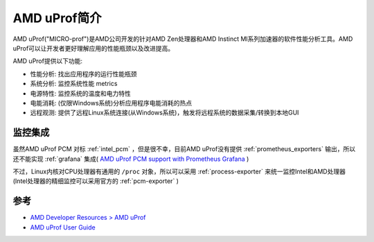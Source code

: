 .. _intro_amd_uprof:

=====================
AMD uProf简介
=====================

AMD uProf("MICRO-prof")是AMD公司开发的针对AMD Zen处理器和AMD Instinct MI系列加速器的软件性能分析工具。AMD uProf可以让开发者更好理解应用的性能瓶颈以及改进提高。

AMD uProf提供以下功能:

- 性能分析: 找出应用程序的运行性能瓶颈
- 系统分析: 监控系统性能 metrics
- 电源特性: 监控系统的温度和电力特性
- 电能消耗: (仅限Windows系统)分析应用程序电能消耗的热点
- 远程观测: 提供了远程Linux系统连接(从Windows系统)，触发将远程系统的数据采集/转换到本地GUI


监控集成
=========

虽然AMD uProf PCM 对标 :ref:`intel_pcm` ，但是很不幸，目前AMD uProf没有提供 :ref:`prometheus_exporters` 输出，所以还不能实现 :ref:`grafana` 集成( `AMD uProf PCM support with Prometheus Grafana <https://community.amd.com/t5/server-gurus-discussions/amd-uprof-pcm-support-with-prometheus-grafana/m-p/560626>`_ )

不过，Linux内核对CPU处理器有通用的 ``/proc`` 对象，所以可以采用 :ref:`process-exporter` 来统一监控Intel和AMD处理器(Intel处理器的精细监控可以采用官方的 :ref:`pcm-exporter` )

参考
======

- `AMD Developer Resources > AMD uProf <https://www.amd.com/en/developer/uprof.html>`_
- `AMD uProf User Guide <https://www.amd.com/content/dam/amd/en/documents/developer/uprof-v4.0-gaGA-user-guide.pdf>`_
